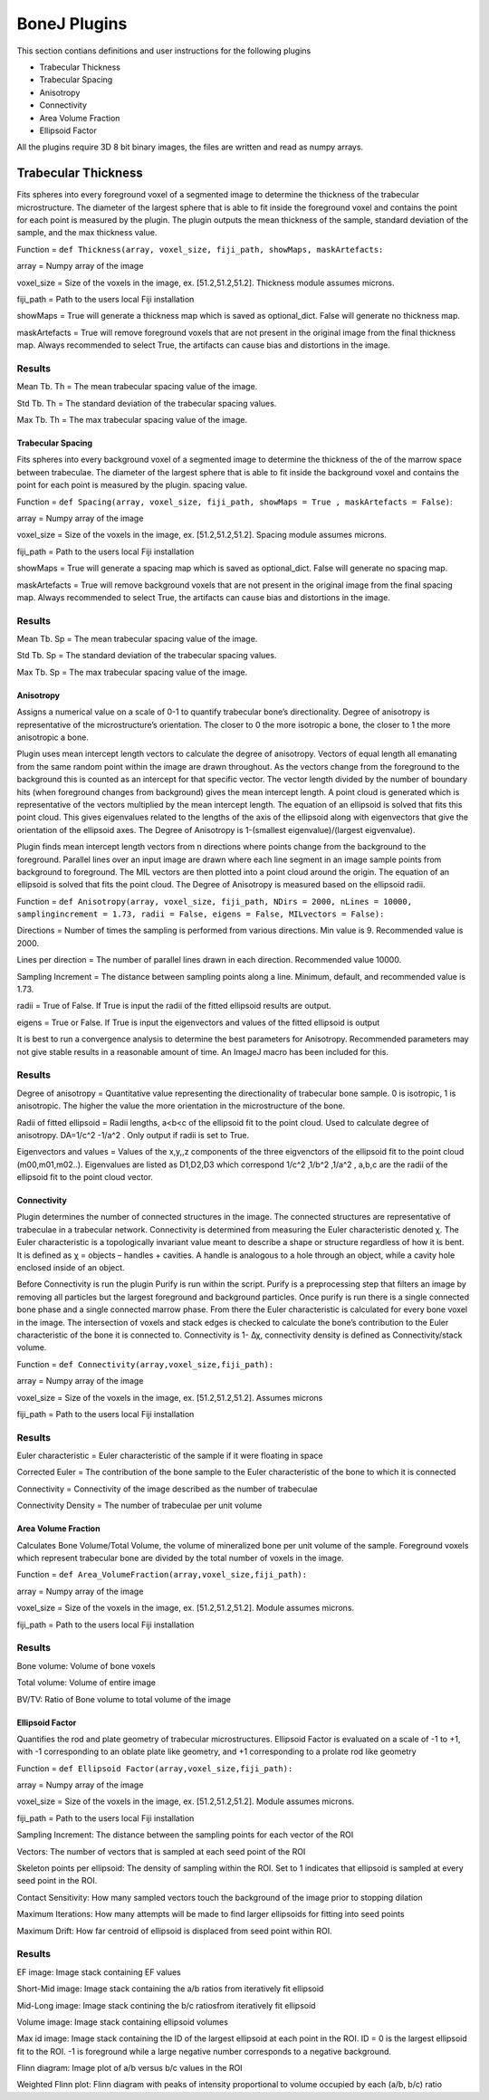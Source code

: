 .. _bonej-plugins-label:

=================
BoneJ Plugins
=================

This section contians definitions and user instructions for the following plugins

* Trabecular Thickness
* Trabecular Spacing
* Anisotropy
* Connectivity
* Area Volume Fraction
* Ellipsoid Factor


All  the plugins require 3D 8 bit binary images, the files are written and read as numpy arrays. 



------------------------------------
Trabecular Thickness
------------------------------------

Fits spheres into every foreground voxel of a segmented image to determine the thickness of the trabecular microstructure. The diameter of the largest sphere that is able to fit inside the foreground voxel and contains the point for each point is measured by the plugin. The plugin outputs the mean thickness of the sample, standard deviation of the sample, and the max thickness value. 

    
Function = ``def Thickness(array, voxel_size, fiji_path, showMaps, maskArtefacts:``
    
array = Numpy array of the image

voxel_size = Size of the voxels in the image, ex. [51.2,51.2,51.2]. Thickness module assumes microns. 

fiji_path = Path to the users local Fiji installation 

showMaps = True will generate a thickness map which is saved as optional_dict. False will generate no thickness map. 

maskArtefacts = True will remove foreground voxels that are not present in the original image from the final thickness map. Always recommended to select True, the artifacts can cause bias and distortions in the image. 

Results
+++++++++++++++++++++++


Mean Tb. Th = The mean trabecular spacing value of the image. 

Std Tb. Th = The standard deviation of the trabecular spacing values. 

Max Tb. Th = The max trabecular spacing value of the image. 


Trabecular Spacing
-------------------

Fits spheres into every background voxel of a segmented image to determine the thickness of the of the marrow space between trabeculae. The diameter of the largest sphere that is able to fit inside the background voxel and contains the point for each point is measured by the plugin. spacing value.  

Function = ``def Spacing(array, voxel_size, fiji_path, showMaps = True , maskArtefacts = False)``: 

array = Numpy array of the image

voxel_size = Size of the voxels in the image, ex. [51.2,51.2,51.2]. Spacing module assumes microns. 

fiji_path = Path to the users local Fiji installation 

showMaps = True will generate a spacing map which is saved as optional_dict. False will generate no spacing map. 

maskArtefacts = True will remove background voxels that are not present in the original image from the final spacing map. Always recommended to select True, the artifacts can cause bias and distortions in the image. 

Results
+++++++++++++++++++++++


Mean Tb. Sp = The mean trabecular spacing value of the image. 

Std Tb. Sp = The standard deviation of the trabecular spacing values. 

Max Tb. Sp = The max trabecular spacing value of the image. 


Anisotropy
-------------------

Assigns a numerical value on a scale of 0-1 to quantify trabecular bone’s directionality. Degree of anisotropy is representative of the microstructure’s orientation. The closer to 0 the more isotropic a bone, the closer to 1 the more anisotropic a bone. 

Plugin uses mean intercept length vectors to calculate the degree of anisotropy. Vectors of equal length all emanating from the same random point within the image are drawn throughout. As the vectors change from the foreground to the background this is counted as an intercept for that specific vector. The vector length divided by the number of boundary hits (when foreground changes from background) gives the mean intercept length. A point cloud is generated which is representative of the vectors multiplied by the mean intercept length. The equation of an ellipsoid is solved that fits this point cloud. This gives eigenvalues related to the lengths of the axis of the ellipsoid along with eigenvectors that give the orientation of the ellipsoid axes. The Degree of Anisotropy is 1-(smallest eigenvalue)/(largest eigvenvalue). 

Plugin finds mean intercept length vectors from n directions where points change from the background to the foreground. Parallel lines over an input image are drawn where each line segment in an image sample points from background to foreground. The MIL vectors are then plotted into a point cloud around the origin. The equation of an ellipsoid is solved that fits the point cloud. The Degree of Anisotropy is measured based on the ellipsoid radii. 

Function = ``def Anisotropy(array, voxel_size, fiji_path, NDirs = 2000, nLines = 10000, samplingincrement = 1.73, radii = False, 
eigens = False, MILvectors = False):``  

Directions = Number of times the sampling is performed from various directions. Min value is 9. Recommended value is 2000. 

Lines per direction = The number of parallel lines drawn in each direction. Recommended value 10000. 

Sampling Increment = The distance between sampling points along a line. Minimum, default, and recommended value is 1.73. 

radii = True of False. If True is input the radii of the fitted ellipsoid results are output. 

eigens = True or False. If True is input the eigenvectors and values of the fitted ellipsoid is output 

It is best to run a convergence analysis to determine the best parameters for Anisotropy. Recommended parameters may not give stable results in a reasonable amount of time. An ImageJ macro has been included for this. 

Results
+++++++++++++++++++++++

Degree of anisotropy = Quantitative value representing the directionality of trabecular bone sample. 0 is isotropic, 1 is anisotropic. The higher the value the more orientation in the microstructure of the bone. 

Radii of fitted ellipsoid = Radii lengths, a<b<c of the ellipsoid fit to the point cloud. Used to calculate degree of anisotropy. DA=1/c^2 -1/a^2 . Only output if radii is set to True. 

Eigenvectors and values = Values of the x,y,,z components of the three eigvenctors of the ellipsoid fit to the point cloud (m00,m01,m02..). Eigenvalues are listed as D1,D2,D3  which correspond 1/c^2 ,1/b^2 ,1/a^2 , a,b,c are the radii of the ellipsoid fit to the point cloud vector. 



Connectivity
-----------------------------------------------

Plugin determines the number of connected structures in the image. The connected structures are representative of trabeculae in a trabecular network. Connectivity is determined from measuring the Euler characteristic denoted χ. The Euler characteristic is a topologically invariant value meant to describe a shape or structure regardless of how it is bent. It is defined as χ = objects – handles + cavities. A handle is analogous to a hole through an object, while a cavity hole enclosed inside of an object. 

Before Connectivity is run the plugin Purify is run within the script. Purify is a preprocessing step that filters an image by removing all particles but the largest foreground and background particles. Once purify is run there is a single connected bone phase and a single connected marrow phase. From there the Euler characteristic is calculated for every bone voxel in the image. The intersection of voxels and stack edges is checked to calculate the bone’s contribution to the Euler characteristic of the bone it is connected to. Connectivity is 1- Δχ, connectivity density is defined as Connectivity/stack volume. 

Function = ``def Connectivity(array,voxel_size,fiji_path):`` 

array = Numpy array of the image

voxel_size = Size of the voxels in the image, ex. [51.2,51.2,51.2]. Assumes microns

fiji_path = Path to the users local Fiji installation 

Results
+++++++++++++++++++++++


Euler characteristic =  Euler characteristic of the sample if it were floating in space

Corrected Euler = The contribution of the bone sample to the Euler characteristic of the bone to which it is connected

Connectivity = Connectivity of the image described as the number of trabeculae 

Connectivity Density = The number of trabeculae per unit volume


Area Volume Fraction
--------------------------------------------
Calculates Bone Volume/Total Volume, the volume of mineralized bone per unit volume of the sample. Foreground voxels which represent trabecular bone are divided by the total number of voxels in the image. 

Function = ``def Area_VolumeFraction(array,voxel_size,fiji_path):`` 

array = Numpy array of the image

voxel_size = Size of the voxels in the image, ex. [51.2,51.2,51.2]. Module assumes microns. 

fiji_path = Path to the users local Fiji installation 

Results
+++++++++++++++++++++++

Bone volume: Volume of bone voxels 

Total volume: Volume of entire image

BV/TV: Ratio of Bone volume to total volume of the image 

Ellipsoid Factor
--------------------------------------------
Quantifies the rod and plate geometry of trabecular microstructures. Ellipsoid Factor is evaluated on a scale of -1 to +1, with -1 corresponding to an oblate plate like geometry, and +1 corresponding to a prolate rod like geometry

Function = ``def Ellipsoid Factor(array,voxel_size,fiji_path):`` 

array = Numpy array of the image

voxel_size = Size of the voxels in the image, ex. [51.2,51.2,51.2]. Module assumes microns. 

fiji_path = Path to the users local Fiji installation 

Sampling Increment: The distance between the sampling points for each vector of the ROI

Vectors: The number of vectors that is sampled at each seed point of the ROI 

Skeleton points per ellipsoid: The density of sampling within the ROI. Set to 1 indicates that ellipsoid is sampled at every seed point in the ROI. 

Contact Sensitivity: How many sampled vectors touch the background of the image prior to stopping dilation 

Maximum Iterations: How many attempts will be made to find larger ellipsoids for fitting into seed points 

Maximum Drift: How far centroid of ellipsoid is displaced from seed point within ROI. 

Results
+++++++++++++++++++++++
EF image: Image stack containing EF values

Short-Mid image: Image stack containing the a/b ratios from iteratively fit ellipsoid 

Mid-Long image: Image stack contining the b/c ratiosfrom iteratively fit ellipsoid 

Volume image: Image stack containing ellipsoid volumes 

Max id image: Image stack containing the ID of the largest ellipsoid at each point in the ROI. ID = 0 is the largest ellipsoid fit to the ROI. -1 is foreground while a large negative number corresponds to a negative background. 

Flinn diagram: Image plot of a/b versus b/c values in the ROI 

Weighted Flinn plot: Flinn diagram with peaks of intensity proportional to volume occupied by each (a/b, b/c) ratio





